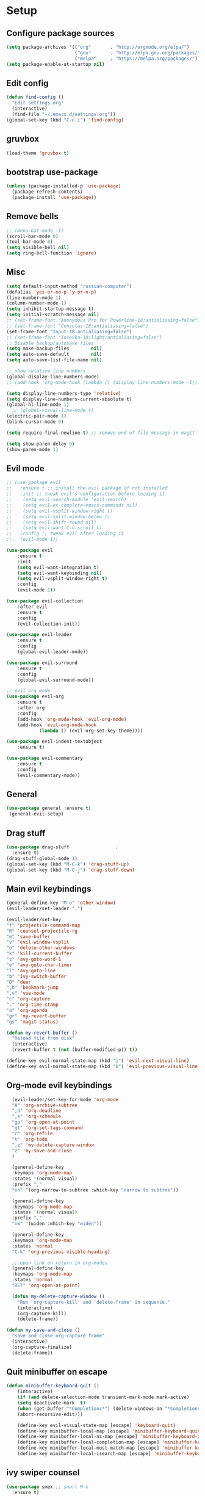 * Setup

** Configure package sources
#+BEGIN_SRC emacs-lisp
  (setq package-archives '(("org"       . "http://orgmode.org/elpa/")
                           ("gnu"       . "http://elpa.gnu.org/packages/")
                           ("melpa"     . "https://melpa.org/packages/")))
  (setq package-enable-at-startup nil)
#+END_SRC

** Edit config
#+BEGIN_SRC emacs-lisp
  (defun find-config ()
    "Edit settings.org"
    (interactive)
    (find-file "~/.emacs.d/settings.org"))
  (global-set-key (kbd "C-c i") 'find-config)
#+END_SRC

** gruvbox
#+BEGIN_SRC emacs-lisp
  (load-theme 'gruvbox t)
#+END_SRC

** bootstrap use-package
#+BEGIN_SRC emacs-lisp
  (unless (package-installed-p 'use-package)
    (package-refresh-contents)
    (package-install 'use-package))
#+END_SRC

** Remove bells
#+BEGIN_SRC emacs-lisp
  ;; (menu-bar-mode -1)
  (scroll-bar-mode 0)
  (tool-bar-mode 0)
  (setq visible-bell nil)
  (setq ring-bell-function 'ignore)
#+END_SRC

** Misc
#+BEGIN_SRC emacs-lisp
  (setq default-input-method "russian-computer")
  (defalias 'yes-or-no-p 'y-or-n-p)
  (line-number-mode 1)
  (column-number-mode 1)
  (setq inhibit-startup-message t)
  (setq initial-scratch-message nil)
  ;; (set-frame-font "Anonymous Pro for Powerline-18:antialiasing=false")
  ;; (set-frame-font "Consolas-18:antialiasing=false")
  (set-frame-font "Input-18:antialiasing=false")
  ;; (set-frame-font "Iosevka-18:light:antialiasing=false")
  ;; Disable backup/autosave files
  (setq make-backup-files        nil)
  (setq auto-save-default        nil)
  (setq auto-save-list-file-name nil)

  ;; show relative line numbers
  (global-display-line-numbers-mode)
  ;; (add-hook 'org-mode-hook (lambda () (display-line-numbers-mode -1))) ;; remove line numbers in org

  (setq display-line-numbers-type 'relative)
  (setq display-line-numbers-current-absolute t)
  (global-hl-line-mode 1)
    ;; (global-visual-line-mode t)
  (electric-pair-mode 1)
  (blink-cursor-mode 0)

  (setq require-final-newline t) ;; remove end of file message in magit

  (setq show-paren-delay 0)
  (show-paren-mode 1)

#+END_SRC

** Evil mode
#+BEGIN_SRC emacs-lisp
  ;; (use-package evil
  ;;   :ensure t ;; install the evil package if not installed
  ;;   :init ;; tweak evil's configuration before loading it
  ;;    (setq evil-search-module 'evil-search)
  ;;    (setq evil-ex-complete-emacs-commands nil)
  ;;    (setq evil-vsplit-window-right t)
  ;;    (setq evil-split-window-below t)
  ;;    (setq evil-shift-round nil)
  ;;    (setq evil-want-C-u-scroll t)
  ;;   :config ;; tweak evil after loading it
  ;;   (evil-mode 1))

  (use-package evil
      :ensure t
      :init
      (setq evil-want-integration t)
      (setq evil-want-keybinding nil)
      (setq evil-vsplit-window-right t)
      :config
      (evil-mode 1))

  (use-package evil-collection
      :after evil
      :ensure t
      :config
      (evil-collection-init))

  (use-package evil-leader
      :ensure t
      :config
      (global-evil-leader-mode))

  (use-package evil-surround
      :ensure t
      :config
      (global-evil-surround-mode))

  ;; evil org mode
  (use-package evil-org
      :ensure t
      :after org
      :config
      (add-hook 'org-mode-hook 'evil-org-mode)
      (add-hook 'evil-org-mode-hook
              (lambda () (evil-org-set-key-theme))))

  (use-package evil-indent-textobject
      :ensure t)

  (use-package evil-commentary
      :ensure t
      :config
      (evil-commentary-mode))

#+END_SRC

** General
#+BEGIN_SRC emacs-lisp
  (use-package general :ensure t)
   (general-evil-setup)

#+END_SRC

** Drag stuff
#+BEGIN_SRC emacs-lisp
  (use-package drag-stuff                 ;
    :ensure t)
  (drag-stuff-global-mode 1)
  (global-set-key (kbd "M-C-k") 'drag-stuff-up)
  (global-set-key (kbd "M-C-j") 'drag-stuff-down)

#+END_SRC

** Main evil keybindings
#+BEGIN_SRC emacs-lisp
    (general-define-key "M-o" 'other-window)
    (evil-leader/set-leader ",")

    (evil-leader/set-key
	"f" 'projectile-command-map
	"R" 'counsel-projectile-rg
	"w" 'save-buffer
	"v" 'evil-window-vsplit
	"o" 'delete-other-windows
	"k" 'kill-current-buffer
	"s" 'avy-goto-word-1
	"e" 'avy-goto-char-timer
	"l" 'avy-goto-line
	"b" 'ivy-switch-buffer
	"D" 'deer
	",b" 'bookmark-jump
	",v" 'vue-mode
	"c" 'org-capture
	"." 'org-time-stamp
	"a" 'org-agenda
	"gr" 'my-revert-buffer
	"gs" 'magit-status)

    (defun my-revert-buffer ()
      "Reload file from disk"
      (interactive)
      (revert-buffer t (not (buffer-modified-p)) t))

    (define-key evil-normal-state-map (kbd "j") 'evil-next-visual-line)
    (define-key evil-normal-state-map (kbd "k") 'evil-previous-visual-line)

#+END_SRC

** Org-mode evil keybindings
#+BEGIN_SRC emacs-lisp
    (evil-leader/set-key-for-mode 'org-mode
	"A" 'org-archive-subtree
	",d" 'org-deadline
	",s" 'org-schedule
	"go" 'org-open-at-point
	"gt" 'org-set-tags-command
	"r" 'org-refile
	"t" 'org-todo
	",z" 'my-delete-capture-window
	"z" 'my-save-and-close
	)

    (general-define-key
    :keymaps 'org-mode-map
    :states '(normal visual)
    :prefix ","
    "nn" '(org-narrow-to-subtree :which-key "narrow to subtree"))

    (general-define-key
    :keymaps 'org-mode-map
    :states '(normal visual)
    :prefix ","
    "nw" '(widen :which-key "widen"))

    (general-define-key
	:keymaps 'org-mode-map
	:states 'normal
	"C-k" 'org-previous-visible-heading)

    ;; open link on return in org-modes
    (general-define-key
	:keymaps 'org-mode-map
	:states 'normal
	"RET" 'org-open-at-point)
   
    (defun my-delete-capture-window ()
      "Run `org-capture-kill' and `delete-frame' in sequence."
      (interactive)
      (org-capture-kill)
      (delete-frame))

  (defun my-save-and-close ()
    "save and close org-capture frame"
    (interactive)
    (org-capture-finalize)
    (delete-frame))
#+END_SRC

** Quit minibuffer on escape
#+BEGIN_SRC emacs-lisp
(defun minibuffer-keyboard-quit ()
    (interactive)
    (if (and delete-selection-mode transient-mark-mode mark-active)
	(setq deactivate-mark  t)
    (when (get-buffer "*Completions*") (delete-windows-on "*Completions*"))
    (abort-recursive-edit)))

    (define-key evil-visual-state-map [escape] 'keyboard-quit)
    (define-key minibuffer-local-map [escape] 'minibuffer-keyboard-quit)
    (define-key minibuffer-local-ns-map [escape] 'minibuffer-keyboard-quit)
    (define-key minibuffer-local-completion-map [escape] 'minibuffer-keyboard-quit)
    (define-key minibuffer-local-must-match-map [escape] 'minibuffer-keyboard-quit)
    (define-key minibuffer-local-isearch-map [escape] 'minibuffer-keyboard-quit)
#+END_SRC

** ivy swiper counsel
#+BEGIN_SRC emacs-lisp
  (use-package smex ;; smart M-x
    :ensure t)

  (use-package ivy
    :ensure t
    :diminish ivy-mode
    :config
    (ivy-mode t))
    
  (setq ivy-initial-inputs-alist nil)
  (setq ivy-use-virtual-buffers t)       ; extend searching to bookmarks and
  (setq ivy-height 20)                   ; set height of the ivy window
  (setq ivy-count-format "(%d/%d) ")     ; count format, from the ivy help page
  (setq ivy-display-style 'fancy)
  (setq ivy-format-function 'ivy-format-function-line) ; Make highlight extend all the way to the right
  ;; TODO testing out the fuzzy search
  (setq ivy-re-builders-alist
        '((counsel-M-x . ivy--regex-fuzzy) ; Only counsel-M-x use flx fuzzy search
          (t . ivy--regex-plus)))

  (use-package counsel
    :ensure t
    :bind (("M-x" . counsel-M-x)))

  (general-define-key
   :states '(normal visual)
   :prefix ","
   "x" '(counsel-M-x :which-key "mycounsel"))

  (use-package swiper
    :ensure t)
  (general-define-key
   :states '(normal visual)
   "/" '(swiper :which-key "swiper"))

  (use-package ivy-hydra
    :ensure t)

#+END_SRC
** Magit
#+BEGIN_SRC emacs-lisp
  (use-package magit
    :config
      (setq magit-repository-directories '(("~/Develop/" . 2) ("~/org/" . 1) ))) 
  ;; evil-magit keybinding
  (use-package evil-magit)
  ;; optional: this is the evil state that evil-magit will use
  (setq evil-magit-state 'normal)
  ;; optional: disable additional bindings for yanking text
  (setq evil-magit-use-y-for-yank nil)

#+END_SRC
   
** Git-gutter
#+BEGIN_SRC emacs-lisp
  (use-package git-gutter
    :config
    (global-git-gutter-mode +1)
    (set-face-background 'git-gutter:modified 'nil) ;; background color
    (set-face-background 'git-gutter:added 'nil) ;; background color
    (set-face-background 'git-gutter:deleted 'nil) ;; background color
    (set-face-foreground 'git-gutter:added "green")
    (set-face-foreground 'git-gutter:deleted "red"))
#+END_SRC

** Ranger
#+BEGIN_SRC emacs-lisp
  (use-package ranger
    :config
    (ranger-override-dired-mode t)
    (setq ranger-cleanup-eagerly t))
  (defun xah-dired-mode-setup ()
    "to be run as hook for `dired-mode'."
    (dired-hide-details-mode 1))
  (add-hook 'dired-mode-hook 'xah-dired-mode-setup)
#+END_SRC
** Preferences
*** Swap windows
#+BEGIN_SRC emacs-lisp

  (general-define-key
   :states 'normal
    :prefix ",,"
   "x" 'window-swap-states)

#+END_SRC

*** swap : ;
#+BEGIN_SRC emacs-lisp

  ;; swap ;: for better experience
  (general-swap-key nil 'motion
    ";" ":")

;; remap find next char and reverse

    (general-define-key
    :states 'normal
    "SPC" 'evil-repeat-find-char)

    (general-define-key
    :states 'normal
      "DEL" 'evil-repeat-find-char-reverse)

#+END_SRC

*** scrolling
#+BEGIN_SRC emacs-lisp
  (setq-default
   ;; left-margin-width 1 right-margin-width 1
   ;; scroll-conservatively most-positive-fixnum       ; Always scroll by one line
   scroll-conservatively 100000       ; Always scroll by one line
   scroll-margin 5
   scroll-preserve-screen-position 1
   cursor-in-non-selected-windows t)
#+END_SRC

*** jump to end /start of line in insert mode
#+BEGIN_SRC emacs-lisp
    (general-imap "A"
      (general-key-dispatch 'self-insert-command
        :timeout 0.2
        "A" 'evil-append-line))

    (general-imap "I"
      (general-key-dispatch 'self-insert-command
        :timeout 0.2
        "I" 'evil-insert-line))

    (general-imap ";"
      (general-key-dispatch 'self-insert-command
        :timeout 0.2
        ";" (general-simulate-key ('evil-append-line ";"))))

  ;; (general-nmap ";"
  ;;       (general-key-dispatch 'self-insert-command
  ;;         :timeout 0.2
  ;;         ";" (general-simulate-key ('evil-append-line ";" ))))

#+END_SRC

** yasnippet
#+BEGIN_SRC emacs-lisp
  (use-package yasnippet
    :ensure t
    :init
    (yas-global-mode 1)
    :config
    (setq yas-indent-line nil)
    (define-key yas-minor-mode-map (kbd "<tab>") nil)
    (define-key yas-minor-mode-map (kbd "TAB") nil)
    ;; Bind `SPC' to `yas-expand' when snippet expansion available (it
    ;; will still call `self-insert-command' otherwise).
    (define-key yas-minor-mode-map (kbd "SPC") yas-maybe-expand)
    ;; (define-key yas-minor-mode-map (kbd "TAB") #'yas-expand)
    ;; (define-key yas-minor-mode-map (kbd "<tab>") #'yas-expand)
    )

  (general-define-key
   :states '(normal visual)
   :prefix ","
   "ya" 'yas-new-snippet)

  (general-define-key
   :states '(normal visual)
   :prefix ","
   "yv" 'yas-visit-snippet-file)
#+END_SRC
** Projectile
#+BEGIN_SRC emacs-lisp
  (use-package projectile
    :ensure t
    :config
    (projectile-global-mode)
    (setq projectile-enable-caching t)
    (setq projectile-project-search-path '("~/Develop/"))
    (setq projectile-completion-system 'ivy))
  (use-package counsel-projectile
    :ensure t
    :config
    (counsel-projectile-mode))
#+END_SRC

** Autocomplete
#+BEGIN_SRC emacs-lisp
  (use-package company
    :ensure t
    :config
    (setq company-idle-delay 0)
    (setq company-minimum-prefix-length 3)
    (global-company-mode t))

  (add-hook 'after-init-hook 'global-company-mode)

#+END_SRC

** Cursor color
#+BEGIN_SRC emacs-lisp
  (add-to-list 'load-path "/Users/admin/.emacs.d/lisp")
  (require 'cursor-chg)  ; Load the library
   ;; (toggle-cursor-type-when-idle 1) ; Turn on cursor change when Emacs is idle
   (change-cursor-mode 1) ; Turn on change for overwrite, read-only, and input mode
#+END_SRC

** Orgmode
#+BEGIN_SRC emacs-lisp
  (use-package org
    :ensure org-plus-contrib)
  (setq gtd-base-path (expand-file-name "/Users/admin/Develop/org/"))
  (defun gtd-path (sub-path) (concat gtd-base-path sub-path))

  (defvar inbox (gtd-path "inbox.org"))
  (defvar gtd (gtd-path "gtd.org"))
  (defvar foo (gtd-path "foo.org"))
  (defvar journal (gtd-path "journal.org"))
  (defvar someday (gtd-path "someday.org"))
  (defvar tickler (gtd-path "tickler.org"))
  (defvar ref (gtd-path "ref.org"))
  (defvar keys (gtd-path "keys.org"))

  (setq org-agenda-files (list inbox foo journal gtd ref someday tickler))

  (setq org-refile-targets `((gtd :maxlevel . 5)
                             (ref :maxlevel . 5)
                             (inbox :maxlevel . 5)
                             (foo :maxlevel . 2)
                             (journal :maxlevel . 2)
                             (gtd :maxlevel . 2)
                             (someday :maxlevel . 5)
                             (tickler :maxlevel . 5)))

  (setq org-refile-use-outline-path t)  ;; refile items in steps with ivy
  (setq org-outline-path-complete-in-steps nil)
  (setq org-refile-allow-creating-parent-nodes (quote confirm))
  (setq org-agenda-todo-ignore-scheduled 'all) ;; ignore todo which is scheduled in todo list
  (setq org-agenda-todo-ignore-deadlines 'all) ;; ignore deadlines in todo list
  (setq calendar-week-start-day 1)

  ;; set custom agenda view
  (setq org-agenda-custom-commands
        '(("f" "Ideas" todo "FOO")
        ("b" "Купить" tags "buy")))

  (defvar inbox-capture-template "* %i%?\n%U\n")
  (defvar todo-capture-template "* TODO %i%?          \n%U\n%a\n")
  (defvar tickler-capture-template "* %i%?\n%U\n")
  (defvar keys-capture-template "* aa%?")

  ;; this is something with capture links, I think
  (defun transform-square-brackets-to-round-ones(string-to-transform)
    "Transforms [ into ( and ] into ), other chars left unchanged."
    (concat 
     (mapcar #'(lambda (c) (if (equal c ?[) ?\( (if (equal c ?]) ?\) c))) string-to-transform))
    )

  (setq org-capture-templates `(
                                ("i" "Inbox" entry (file inbox) ,inbox-capture-template)
                                ("t" "Inbox [TODO]" entry (file inbox) ,todo-capture-template)
                                ("T" "Tickler" entry (file+headline tickler "Tickler") ,tickler-capture-template)
                                ("f" "Foo" entry (file+headline foo "ideas") "* FOO %i%?")
                                ("k" "Keys" entry (file+headline keys "Keys") ,keys-capture-template)
                                ("n" "Note" entry (file ref) ,inbox-capture-template)
                                ("j" "Journal" entry (file+olp+datetree "~/Develop/org/journal.org") "**** %<%H:%M> - %?\n%a\n" :tree-type week)
                                ("p" "Protocol" entry (file inbox) 
                                      "* %?\n%u\n\n%a\n \n%i\n")
                                ("L" "Link" entry (file inbox)
                                 "* [[%:link][%(transform-square-brackets-to-round-ones \"%:description\")]]\n%? \n\n%u")
                                ("m" "Meeting" entry (file inbox)
                                 "* MEETING with %? :MEETING:\n%U\n\n" :clock-in t :clock-resume t)
                                ("b" "Buy" entry (file+headline gtd "Buy") "* %i%?\n%U")
                                ))

  (setq org-todo-keywords '((sequence "TODO(t)" "NEXT(n)" "WAITING(w!)" "|" "DONE(d!)" "CANCELLED(c!)")
                            (sequence "FOO(f)" "|" "ZEN(z!)")
                            (sequence "BUG(B)" "|" "FIXED(x!)")))

  (setq org-log-into-drawer 'LOGBOOK)

  (setq org-todo-keyword-faces
        '(("WAITING" . "#666565") ("CANCELLED" . "#663333") ("NEXT" . "Yellow") ("DONE" . "#00ff00") ("FOO" . "#51ABFF")))

	(setq org-tag-alist
        '(("work" . ?w)
          ("home" . ?h)
          ;; ("PRESENTATION" . ?p)
          ;; ("BRAINSTORM" . ?s)
          ("read" . ?r)
          ("emacs" . ?e)
          ("refile" . ?f)
          ("code" . ?c)
          ("movie" . ?m)))

  ;; this for prettify orgmode
  (setq org-startup-indented t
        ;; org-ellipsis "  "
        org-hide-leading-stars t
        org-src-fontify-natively t
        org-src-tab-acts-natively t
        org-pretty-entities t
        org-hide-emphasis-markers t
        org-agenda-block-separator ""
        org-fontify-whole-heading-line t
        org-fontify-done-headline t
        org-fontify-quote-and-verse-blocks t)

#+END_SRC
  
** org-agenda evil bindings
#+BEGIN_SRC emacs-lisp
    (eval-after-load 'org-agenda
     '(progn
        (evil-set-initial-state 'org-agenda-mode 'normal)
        (evil-define-key 'normal org-agenda-mode-map
          (kbd "<RET>") 'org-agenda-switch-to
          (kbd "\t") 'org-agenda-goto

          "q" 'org-agenda-quit
          "x" 'org-agenda-exit
          "r" 'org-agenda-refile
          "a" 'org-archive-subtree-default
          "gr" 'org-agenda-redo
          "S" 'org-save-all-org-buffers
          "gj" 'org-agenda-goto-date
          "gJ" 'org-agenda-clock-goto
          "gm" 'org-agenda-bulk-mark
          "go" 'org-agenda-open-link
          "s" 'org-agenda-schedule
          "B" 'org-agenda-bulk-action
          "+" 'org-agenda-priority-up
          ;; "," 'org-agenda-priority
          "-" 'org-agenda-priority-down
          "y" 'org-agenda-todo-yesterday
          "n" nil  ; evil-search-next
          "n" 'org-agenda-add-note
          "t" 'org-agenda-todo
          ":" 'org-agenda-set-tags
          ";" 'org-timer-set-timer
          "I" 'org-agenda-clock-in
          "O" 'org-agenda-clock-out
          "u" 'org-agenda-bulk-unmark
          "j"  'org-agenda-next-line
          "k"  'org-agenda-previous-line
          "vt" 'org-agenda-toggle-time-grid
          "va" 'org-agenda-archives-mode
          "vw" 'org-agenda-week-view
          "vl" 'org-agenda-log-mode
          "vd" 'org-agenda-day-view
          "vc" 'org-agenda-show-clocking-issues
          "g/" 'org-agenda-filter-by-tag
          "o" 'delete-other-windows
          "gh" 'org-agenda-holiday
          "gv" 'org-agenda-view-mode-dispatch
          "f" 'org-agenda-later
          "b" 'org-agenda-earlier
          "c" 'org-capture
          "e" 'org-agenda-set-effort
          "{" 'org-agenda-manipulate-query-add-re
          "}" 'org-agenda-manipulate-query-subtract-re
          "A" 'org-agenda-toggle-archive-tag
          "." 'org-agenda-goto-today
          ;; "0" 'evil-digit-argument-or-evil-beginning-of-line
          ;; "<" 'org-agenda-filter-by-category
          ">" 'org-agenda-date-prompt
          "F" 'org-agenda-follow-mode
          "D" 'org-agenda-deadline
          "H" 'org-agenda-holidays
          "J" 'org-agenda-next-date-line
          "K" 'org-agenda-previous-date-line
          "L" 'org-agenda-recenter
          ;; "P" 'org-agenda-show-priority
          "R" 'org-agenda-clockreport-mode
          "Z" 'org-agenda-sunrise-sunset
          "T" 'org-agenda-show-tags
          "X" 'org-agenda-clock-cancel
          "[" 'org-agenda-manipulate-query-add
          ;; "g\\" 'org-agenda-filter-by-tag-refine
          "]" 'org-agenda-manipulate-query-subtract)))

#+END_SRC

** Clocking
#+BEGIN_SRC emacs-lisp
  ;;
  ;; Resume clocking task when emacs is restarted
  (org-clock-persistence-insinuate)
  ;;
  ;; Show lot of clocking history so it's easy to pick items off the C-F11 list
  (setq org-clock-history-length 20)
  ;; Resume clocking task on clock-in if the clock is open
  (setq org-clock-in-resume t)
  ;; Change tasks to NEXT when clocking in
  ;; (setq org-clock-in-switch-to-state 'bh/clock-in-to-next)
  ;; Separate drawers for clocking and logs
  (setq org-drawers (quote ("PROPERTIES" "LOGBOOK")))
  ;; Save clock data and state changes and notes in the LOGBOOK drawer
  (setq org-clock-into-drawer t)
  ;; Sometimes I change tasks I'm clocking quickly - this removes clocked tasks with 0:00 duration
  (setq org-clock-out-remove-zero-time-clocks t)
  ;; Clock out when moving task to a done state
  (setq org-clock-out-when-done t)
  ;; Save the running clock and all clock history when exiting Emacs, load it on startup
  (setq org-clock-persist t)
  ;; Do not prompt to resume an active clock
  ;; (setq org-clock-persist-query-resume nil)

  ;; Enable auto clock resolution for finding open clocks
  (setq org-clock-auto-clock-resolution (quote when-no-clock-is-running))
  ;; Include current clocking task in clock reports
  (setq org-clock-report-include-clocking-task t)

  ;; The following setting makes time editing use discrete minute intervals (no rounding) increments
  (setq org-time-stamp-rounding-minutes (quote (1 1)))

  (evil-leader/set-key-for-mode 'org-mode
    "I" 'org-clock-in
    "O" 'org-clock-out
    "L" 'org-clock-in-last
    "J" 'org-clock-goto
    "X" 'org-clock-cancel
    "Z" 'org-resolve-clocks
    "E" 'org-clock-report
    "dis" 'org-clock-display
    )

  (general-define-key
   :states '(normal)
   :prefix ","
   "i" #'counsel-org-clock-goto)

  (general-define-key
   :states '(normal)
   :prefix ","
   "j" #'counsel-org-clock-context)

#+END_SRC

** JScript
#+BEGIN_SRC emacs-lisp
  (use-package js
    :ensure nil
    :delight js-mode "JavaScript"
    :preface
    (defun me/js-prettify-symbols-mode-on ()
      (add-to-list 'prettify-symbols-alist '("function" . ?\u0192))
      (prettify-symbols-mode 1))
    :hook (js-mode . me/js-prettify-symbols-mode-on)
    :config (setq-default js-indent-level 2))

  (use-package json-mode
    :delight json-mode "JSON"
    :mode "\\.json\\'"
    :preface
    (defun me/json-set-indent-level ()
      (setq-local js-indent-level 2))
    :hook (json-mode . me/json-set-indent-level))

#+END_SRC

** Tab config
#+BEGIN_SRC emacs-lisp
  ;; Create a variable for our preferred tab width
  (setq custom-tab-width 2)

  ;; Two callable functions for enabling/disabling tabs in Emacs
  (defun disable-tabs () (setq indent-tabs-mode nil))
  (defun enable-tabs  ()
    (local-set-key (kbd "TAB") 'tab-to-tab-stop)
    (setq indent-tabs-mode t)
    (setq tab-width custom-tab-width))

  ;; Hooks to Enable Tabs
  (add-hook 'prog-mode-hook 'enable-tabs)
  (add-hook 'vue-mode-hook 'enable-tabs)
  (add-hook 'csv-mode-hook 'enable-tabs)
  ;; Hooks to Disable Tabs
  (add-hook 'lisp-mode-hook 'disable-tabs)
  (add-hook 'emacs-lisp-mode-hook 'disable-tabs)

  ;; Language-Specific Tweaks
  (setq-default python-indent-offset custom-tab-width) ;; Python
  (setq-default js-indent-level custom-tab-width)      ;; Javascript
  (setq-default typescript-indent-level custom-tab-width)      ;; Javascript
  (setq-default csv-indent-level custom-tab-width)      ;; Javascript

  ;; Making electric-indent behave sanely
  (setq-default electric-indent-inhibit t)

  ;; Make the backspace properly erase the tab instead of
  ;; removing 1 space at a time.
  (setq backward-delete-char-untabify-method 'hungry)

  ;; (OPTIONAL) Shift width for evil-mode users
  ;; For the vim-like motions of ">>" and "<<".
  (setq-default evil-shift-width custom-tab-width)
  (setq pug-tab-width 2)
  (setq css-indent-offset 2)
  ;; WARNING: This will change your life
  ;; (OPTIONAL) Visualize tabs as a pipe character - "|"
  ;; This will also show trailing characters as they are useful to spot.
  (setq whitespace-style '(face tabs tab-mark trailing))

  (setq whitespace-display-mappings
        '((tab-mark 9 [124 9] [92 9]))) ; 124 is the ascii ID for '\|'
  (global-whitespace-mode) ; Enable whitespace mode everywhere

#+END_SRC

** Insert blank lines
#+BEGIN_SRC emacs-lisp
  (defun around-line ()
    "Insert an empty line above and below the current line."
    (interactive)
    (save-excursion
      (end-of-line)
      (open-line 1)
      (end-of-line 0)
      (open-line 1)))

  (general-define-key
   :states '(normal visual)
   :prefix ",,"
   "a" 'around-line)

#+END_SRC

** Evil-googles
package show feedback on evil edit code
#+BEGIN_SRC emacs-lisp
  (use-package evil-goggles
    :ensure t
    :config
    (evil-goggles-mode))
#+END_SRC

** evil-numbers
#+BEGIN_SRC emacs-lisp
  (use-package evil-numbers
  :ensure t)
(define-key evil-normal-state-map (kbd "C-=") 'evil-numbers/inc-at-pt)
(define-key evil-normal-state-map (kbd "C--") 'evil-numbers/dec-at-pt)

#+END_SRC

** Smart mode line
#+BEGIN_SRC emacs-lisp
  (use-package smart-mode-line-powerline-theme
    :ensure t)

  (use-package smart-mode-line
    :ensure t
    :config
    (setq sml/theme 'powerline)
    (add-hook 'after-init-hook 'sml/setup))

  (use-package diminish
    :ensure t) ;; remove minor mode from smartline

#+END_SRC

** html to pug
#+BEGIN_SRC emacs-lisp
  (defun toPug ()
    (interactive)
    ;; remove space in tags
    (evil-goto-first-line)
    (evil-next-visual-line)
    (while (re-search-forward "<\\s-*" nil t)
      (replace-match "<"))
    (evil-goto-first-line)
    (evil-next-visual-line)
    (while (re-search-forward "\\s-*>" nil t)
      (replace-match ">"))
    ;; merge broken lines
    (evil-goto-first-line)
    (setq brokenLines "\n\\s-+\\([a-z:@>]\\)")
    (while (re-search-forward brokenLines nil t)
      (replace-match " \\1"))
    ;; remove close tags
    (evil-goto-first-line)
    (evil-next-visual-line)
    (re-search-forward "</template>")
    (evil-first-non-blank)
    (while (re-search-backward "</.+>" nil t)
      (replace-match ""))
    ;; remove blank lines
    (evil-goto-first-line)
    (flush-lines "^\\s-+$")
    ;; remove < in tag with attributes
    (evil-goto-first-line)
    (evil-next-visual-line)
    (while (re-search-forward "<\\([a-z-]+\\) " nil t)
      (replace-match "\\1( "))
    ;; convert tags without attributes
    (evil-goto-first-line)
    (evil-next-visual-line)
    (while (re-search-forward "<\\([a-z-]+\\)>" nil t)
      (replace-match "\\1 "))
    ;; remove > $
    (evil-goto-first-line)
    (evil-next-visual-line)
    (while (re-search-forward ">\\s-*?$" nil t)
      (replace-match " )"))
    ;; remove > 
    (evil-goto-first-line)
    (evil-next-visual-line)
    (while (re-search-forward "> *?" nil t)
      (replace-match " ) "))
    ;; restore closing template tag
    (evil-goto-first-line)
    (while (re-search-forward "</template )" nil t)
      (replace-match "</template>"))
    ;; clean brackets
    (evil-goto-first-line)
    (while (re-search-forward "\n )" nil t)
      (replace-match " )"))
    )

  (defun classPug()
    (interactive)
    (evil-goto-first-line)
    (while (re-search-forward "class=\"\\b\\(.*\\)\\b\"\\(.*)\\)" nil t)
      (replace-match "\\2\.\\1")
      )
    )

  #+END_SRC

** translate
#+BEGIN_SRC emacs-lisp
  ;; (use-package google-translate :ensure t)
  ;; (use-package google-translate-smooth-ui :ensure t)
    (require 'google-translate)
    (require 'google-translate-smooth-ui)
    (setq google-translate-translation-directions-alist 
          '(("en" . "ru") ("ru" . "en") ("de" . "ru")))
    (setq google-translate-output-destination 'echo-area)
    (evil-leader/set-key
      ",tr" 'google-translate-smooth-translate)

#+END_SRC

** key chords
#+BEGIN_SRC emacs-lisp
  (use-package key-chord :ensure t)
    ;; (require 'key-chord)
  (key-chord-mode 1)
#+END_SRC

** expand-region
#+BEGIN_SRC emacs-lisp
  (require 'expand-region)
  (key-chord-define-global "vv"  'er/expand-region)
  ;; (key-chord-define-global "ii"  'avy-goto-char-2)

#+END_SRC

** abbrev
#+BEGIN_SRC emacs-lisp
(load "~/.emacs.d/lisp/my-abbrev.el")
(defun insert-space-or-expand-abbrev ()
  "Expand abbrev if previous char is a space, or insert a space."
  (interactive)
  (if (not (equal (char-before) ?\s))
      (insert-char ?\s)
    (backward-char)
    (unless (expand-abbrev)
      (insert-char ?\s))
    (forward-char)))

(global-set-key " " #'insert-space-or-expand-abbrev)
#+END_SRC

** ace-window
#+BEGIN_SRC emacs-lisp
  (use-package ace-window
    :config
    (setq aw-keys '(?a ?s ?d ?f ?g ?h ?j ?k ?l))
    :bind ("M-o" . ace-window))

#+END_SRC

** Chrome capture
#+BEGIN_SRC emacs-lisp
  (require 'org-capture)
  (require 'org-protocol)
  (server-start)

#+END_SRC

** flycheck
#+BEGIN_SRC emacs-lisp
        (use-package flycheck
          :ensure t
          :init (global-flycheck-mode))

        ;; turn on flychecking globally
        (add-hook 'after-init-hook #'global-flycheck-mode)
        (setq flycheck-check-syntax-automatically '(mode-enabled save))

              (general-define-key
               :states 'normal
               :prefix ","
               "f n" 'flycheck-next-error)

      ;; fix file and revert

(defun eslint-fix-file ()
  (interactive)
  (message "eslint --fixing the file" (buffer-file-name))
  (shell-command (concat "eslint --fix " (buffer-file-name))))

(defun eslint-fix-file-and-revert ()
  (interactive)
  (eslint-fix-file)
  (revert-buffer t t))

#+END_SRC

** environment
#+BEGIN_SRC emacs-lisp
  (use-package exec-path-from-shell)
  (when (memq window-system '(mac ns))
    (exec-path-from-shell-initialize))
#+END_SRC

** Avy
#+BEGIN_SRC emacs-lisp
  ;; (use-package avy :ensure t
  ;;   :commands (avy-goto-word-1))
#+END_SRC

** prettier
#+BEGIN_SRC emacs-lisp
  (use-package prettier-js
    :ensure t
    :after (typescript-mode)
    :hook (typescript-mode . maybe-use-prettier))

  ;;       (require 'prettier-js)

  ;;        (add-hook 'js2-mode-hook 'prettier-js-mode)
  ;;        (add-hook 'web-mode-hook 'prettier-js-mode)
  ;;        (add-hook 'vue-mode-hook 'prettier-js-mode)

  ;;   (eval-after-load 'web-mode
  ;;       '(progn
  ;;          (add-hook 'web-mode-hook #'add-node-modules-path)
  ;;          (add-hook 'web-mode-hook #'prettier-js-mode)))

  ;;   (eval-after-load 'vue-mode
  ;;       '(progn
  ;;          (add-hook 'vue-mode-hook #'add-node-modules-path)
  ;;          (add-hook 'vue-mode-hook #'prettier-js-mode)))

  (defun maybe-use-prettier ()
    "Enable prettier-js-mode if an rc file is located."
    (if (locate-dominating-file default-directory ".prettierrc")
        (prettier-js-mode +1)))

    (add-hook 'vue-mode-hook 'maybe-use-prettier)
    (add-hook 'js2-mode-hook 'maybe-use-prettier)
#+END_SRC

** rotate text
#+BEGIN_SRC emacs-lisp
  (defvar rotate-text-rotations
    '(("true" "false")
      ("left" "right" "top" "bottom")
      ("width" "height")
      ("margin" "padding")
      ("pointer" "default" "arrow")
      ("block" "inline-box" "flex" "inline")
      ("relative" "absolute" "fixed" "static")
      ("yes" "no"))
    "List of text rotation sets.")

  (defun rotate-region (beg end)
    "Rotate all matches in `rotate-text-rotations' between point and mark."
    (interactive "r")
    (let ((regexp (rotate-convert-rotations-to-regexp
                   rotate-text-rotations))
          (end-mark (copy-marker end)))
      (save-excursion
        (goto-char beg)
        (while (re-search-forward regexp (marker-position end-mark) t)
          (let* ((found (match-string 0))
                 (replace (rotate-next found)))
            (replace-match replace))))))

  (defun rotate-string (string &optional rotations)
    "Rotate all matches in STRING using associations in ROTATIONS.
      If ROTATIONS are not given it defaults to `rotate-text-rotations'."
    (let ((regexp (rotate-convert-rotations-to-regexp
                   (or rotations rotate-text-rotations)))
          (start 0))
      (while (string-match regexp string start)
        (let* ((found (match-string 0 string))
               (replace (rotate-next
                         found
                         (or rotations rotate-text-rotations))))
          (setq start (+ (match-end 0)
                         (- (length replace) (length found))))
          (setq string (replace-match replace nil t string))))
      string))

  (defun rotate-next (string &optional rotations)
    "Return the next element after STRING in ROTATIONS."
    (let ((rots (rotate-get-rotations-for
                 string
                 (or rotations rotate-text-rotations))))
      (if (> (length rots) 1)
          (error (format "Ambiguous rotation for %s" string))
        (if (< (length rots) 1)
            ;; If we get this far, this should not occur:
            (error (format "Unknown rotation for %s" string))
          (let ((occurs-in-rots (member string (car rots))))
            (if (null occurs-in-rots)
                ;; If we get this far, this should *never* occur:
                (error (format "Unknown rotation for %s" string))
              (if (null (cdr occurs-in-rots))
                  (caar rots)
                (cadr occurs-in-rots))))))))

  (defun rotate-get-rotations-for (string &optional rotations)
    "Return the string rotations for STRING in ROTATIONS."
    (remq nil (mapcar (lambda (rot) (if (member string rot) rot))
                      (or rotations rotate-text-rotations))))

  (defun rotate-convert-rotations-to-regexp (rotations)
    (regexp-opt (rotate-flatten-list rotations)))

  (defun rotate-flatten-list (list-of-lists)
    "Flatten LIST-OF-LISTS to a single list.
      Example:
        (rotate-flatten-list '((a b c) (1 ((2 3)))))
          => (a b c 1 2 3)"
    (if (null list-of-lists)
        list-of-lists
      (if (listp list-of-lists)
          (append (rotate-flatten-list (car list-of-lists))
                  (rotate-flatten-list (cdr list-of-lists)))
        (list list-of-lists))))

  (defun rotate-word-at-point ()
    "Rotate word at point based on sets in `rotate-text-rotations'."
    (interactive)
    (let ((bounds (bounds-of-thing-at-point 'word))
          (opoint (point)))
      (when (consp bounds)
        (let ((beg (car bounds))
              (end (copy-marker (cdr bounds))))
          (rotate-region beg end)
          (goto-char (if (> opoint end) end opoint))))))

  ;; (global-set-key "\C-c/" 'rotate-word-at-point)
  (general-nmap "gs" 'rotate-word-at-point)

  (defun indent-or-rotate ()
    "If point is at end of a word, then else indent the line."
    (interactive)
    (if (looking-at "\\>")
        (rotate-region (save-excursion (forward-word -1) (point))
                       (point))
      (indent-for-tab-command)))

  (local-set-key [tab] 'indent-or-rotate) 
#+END_SRC

** visual-regexp-steroids
#+BEGIN_SRC emacs-lisp
  (use-package visual-regexp :ensure t)
  (use-package visual-regexp-steroids :ensure t)
  (define-key global-map (kbd "C-c r") 'vr/replace)
  (define-key global-map (kbd "C-c q") 'vr/query-replace)
  (general-define-key
    :states 'normal
    :prefix ","
    "/r" 'vr/replace
    "/q" 'vr/query-replace)
  ;; replace command -- change all at once
  ;; query command -- ask on every case
#+END_SRC

** emojify
#+BEGIN_SRC emacs-lisp
  (use-package emojify :ensure t)
  (add-hook 'after-init-hook #'global-emojify-mode) ;; add emojify 
#+END_SRC

:smile:
** winner mode
# this is mode to switch to prev windows congiguration
#+BEGIN_SRC emacs-lisp
  (when (fboundp 'winner-mode)
      (winner-mode 1))

  (defhydra hydra-winner 
    (global-map "<f5>")
    "winner"
    ("h" winner-undo)
    ("l" winner-redo))

#+END_SRC

** custom agenda views
#+BEGIN_SRC emacs-lisp
  (setq org-agenda-custom-commands
        '(("n" "Agenda and all todo" 
           ((agenda "")
            (alltodo ""
                     ((org-agenda-skip-function
                       '(org-agenda-skip-entry-if 'todo '("FOO"))
                       ))
                     )))
          ("w" "Waiting state" 
           ((agenda "")
            (todo "WAITING")))
          ("d" "Upcoming deadlines" agenda ""
           ((org-agenda-entry-types '(:deadline))
            ;; a slower way to do the same thing
            ;; (org-agenda-skip-function '(org-agenda-skip-entry-if 'notdeadline))
            (org-agenda-span 1)
            (org-deadline-warning-days 60)
            (org-agenda-time-grid nil)))
          ("f" "foo" 
           ((todo "FOO")))
          ("b" "buy" 
           ((tags "buy")))
          ("A" "Archive search" search ""
           ((org-agenda-files (file-expand-wildcards "~/Develop/org/*.org_archive"))))
          )
        )

#+END_SRC
** smerge

Documentation can be found here:
https://github.com/alphapapa/unpackaged.el#smerge-mode

#+BEGIN_SRC emacs-lisp
  (use-package smerge-mode
    :after hydra
    :config
    (defhydra unpackaged/smerge-hydra
      (:color pink :hint nil :post (smerge-auto-leave))
      "
  ^Move^       ^Keep^               ^Diff^                 ^Other^
  ^^-----------^^-------------------^^---------------------^^-------
  _n_ext       _b_ase               _<_: upper/base        _C_ombine
  _p_rev       _u_pper              _=_: upper/lower       _r_esolve
  ^^           _l_ower              _>_: base/lower        _k_ill current
  ^^           _a_ll                _R_efine
  ^^           _RET_: current       _E_diff
  "
      ("n" smerge-next)
      ("p" smerge-prev)
      ("b" smerge-keep-base)
      ("u" smerge-keep-upper)
      ("l" smerge-keep-lower)
      ("a" smerge-keep-all)
      ("RET" smerge-keep-current)
      ("\C-m" smerge-keep-current)
      ("<" smerge-diff-base-upper)
      ("=" smerge-diff-upper-lower)
      (">" smerge-diff-base-lower)
      ("R" smerge-refine)
      ("E" smerge-ediff)
      ("C" smerge-combine-with-next)
      ("r" smerge-resolve)
      ("k" smerge-kill-current)
      ("ZZ" (lambda ()
              (interactive)
              (save-buffer)
              (bury-buffer))
       "Save and bury buffer" :color blue)
      ("q" nil "cancel" :color blue))
    :hook (magit-diff-visit-file . (lambda ()
                                     (when smerge-mode
                                       (unpackaged/smerge-hydra/body)))))

#+END_SRC

** kill-ring
#+BEGIN_SRC emacs-lisp
  (defun my-paste-inside-delimiters ()
    "Select text between the nearest left and right delimiters.
    and yank value from kill-ring."
    (interactive)
    (let (
          ($skipChars
           (if (boundp 'xah-brackets)
               (concat "^\"" xah-brackets)
             "^\"\\'<>(){}[]“”‘’‹›«»「」『』【】〖〗《》〈〉〔〕（）"))
          $pos)
      (skip-chars-backward $skipChars)
      (setq $pos (point))
      (skip-chars-forward $skipChars)
      (set-mark $pos)
      (delete-active-region)
      (yank)))
  (general-define-key
   :states 'normal
   "M-y" 'my-paste-inside-delimiters)

  (general-define-key
   :states 'normal
   "M-p" 'counsel-yank-pop)

#+END_SRC

** engine-mode
#+BEGIN_SRC emacs-lisp
    (use-package engine-mode :ensure t)
    (engine-mode t)

    (defengine duckduckgo
      "https://duckduckgo.com/?q=%s"
      :keybinding "d")

    (defengine github
      "https://github.com/search?ref=simplesearch&q=%s"
        :keybinding "h")

    (defengine google
      "http://www.google.com/search?ie=utf-8&oe=utf-8&q=%s"
      :keybinding "g")

    (defengine stack-overflow
      "https://stackoverflow.com/search?q=%s"
      :keybinding "s")

  (general-define-key
    :states 'normal
    :prefix ","
    "/g" 'engine/search-google)

  (general-define-key
    :states 'normal
    :prefix ","
    "/s" 'engine/search-stack-overflow)

  (general-define-key
    :states 'normal
    :prefix ","
    "/h" 'engine/search-github)
#+END_SRC

** org-roam
#+BEGIN_SRC emacs-lisp
  ;; (use-package org-roam
  ;;     :ensure t
  ;;     :hook
  ;;     (after-init . org-roam-mode)
  ;;     :custom
  ;;     (org-roam-directory "~/Dropbox/org")
  ;;     :bind (:map org-roam-mode-map
  ;;             (("C-c n l" . org-roam)
  ;;               ("C-c n f" . org-roam-find-file)
  ;;               ("C-c n j" . org-roam-jump-to-index)
  ;;               ("C-c n b" . org-roam-switch-to-buffer)
  ;;               ("C-c n g" . org-roam-graph))
  ;;             :map org-mode-map
  ;;             (("C-c n i" . org-roam-insert))
  ;;             (("C-c n c" . org-roam-capture))))

  ;; (setq org-roam-completion-system 'ivy)
  ;; (require 'org-roam-protocol)

  ;; (setq org-roam-capture-templates '(
  ;;   ("d" "default" plain (function org-roam--capture-get-point)
  ;;       "%?\n"
  ;;       :file-name "roam/%<%Y%m%d%H%M%S>-${slug}"
  ;;       :head "#+TITLE: ${title}\n#+TAGS: "
  ;;       :unnarrowed t)
  ;;   ("a" "aaron" plain (function org-roam--capture-get-point)
  ;;       "%?"
  ;;       :file-name "%<%Y%m%d%H%M%S>-${slug}"
  ;;       :head "#+title: ${title}\n"
  ;;       :unnarrowed t)
  ;; ))

  ;; (setq org-roam-capture-ref-templates
  ;;         '(("r" "ref" plain (function org-roam-capture--get-point)
  ;;            ""
  ;;            :file-name "roam/${slug}"
  ;;            :head "#+TITLE: ${title}\n#+DATE: %<%Y-%m-%d>\n#+ROAM_KEY: ${ref}\n#+CATEGORY: website\n"
  ;;            :unnarrowed t)
  ;;           ("b" "bookends" plain (function org-roam-capture--get-point)
  ;;            "- tags :: [[open-ext:bookends://sonnysoftware.com/${bid}][Bookends link]]\n- reference :: ${fcite}\n\n%?"
  ;;            :file-name "${slug}"
  ;;            :head "#+TITLE: ${title}\n#+DATE: %<%Y-%m-%d>\n#+ROAM_KEY: ${ref}\n\
  ;; #+BID: ${bid}\n#+PDF_FILE: ${pdf}\n#+CATEGORY: article\n\n"
  ;;            :unnarrowed t
  ;;            :immediate-finish t)))
#+END_SRC

** deft
#+BEGIN_SRC emacs-lisp

  ;; (use-package deft
  ;;   :ensure t
  ;;   :bind ("<f8>" . deft)
  ;;   :commands (deft)
  ;;   :config (setq deft-directory "~/Dropbox/org"
  ;;                 deft-extensions '("md" "org")
  ;;                 deft-use-filename-as-title t
  ;;                 deft-recursive t))
  ;; (evil-set-initial-state 'deft-mode 'emacs)

  ;; (use-package zetteldeft
  ;;   :ensure t
  ;;   :after deft)

  ;; (general-define-key
  ;;   :prefix ","
  ;;   :non-normal-prefix "C-SPC"
  ;;   :states '(normal visual motion emacs)
  ;;   :keymaps 'override
  ;;   "d"  '(nil :wk "deft")
  ;;   "dd" '(deft :wk "deft")
  ;;   "dD" '(zetteldeft-deft-new-search :wk "new search")
  ;;   "dR" '(deft-refresh :wk "refresh")
  ;;   "ds" '(zetteldeft-search-at-point :wk "search at point")
  ;;   "dc" '(zetteldeft-search-current-id :wk "search current id")
  ;;   "df" '(zetteldeft-follow-link :wk "follow link")
  ;;   "dF" '(zetteldeft-avy-file-search-ace-window :wk "avy file other window")
  ;;   "dl" '(zetteldeft-avy-link-search :wk "avy link search")
  ;;   "dt" '(zetteldeft-avy-tag-search :wk "avy tag search")
  ;;   "dT" '(zetteldeft-tag-buffer :wk "tag list")
  ;;   "di" '(zetteldeft-find-file-id-insert :wk "insert id")
  ;;   "dI" '(zetteldeft-find-file-full-title-insert :wk "insert full title")
  ;;   "do" '(zetteldeft-find-file :wk "find file")
  ;;   "dn" '(zetteldeft-new-file :wk "new file")
  ;;   "dN" '(zetteldeft-new-file-and-link :wk "new file & link")
  ;;   "dr" '(zetteldeft-file-rename :wk "rename")
  ;;   "dx" '(zetteldeft-count-words :wk "count words"))

#+END_SRC

** org-download

#+BEGIN_SRC emacs-lisp
  ;; (use-package org-download 
  ;;   :ensure t
  ;;   :init
  ;;   (setq org-download-screenshot-method "screencapture -i %s")
  ;;   (setq org-download-method 'directory) 
  ;;   (setq-default org-download-image-dir "/Users/admin/Dropbox/org/img")
  ;;   (setq org-image-actual-width nil)
  ;;   ;; (setq org-download-attr-list '("#+attr_org: :width 256px" "#+caption:" "#+NAME: fig:" ))
  ;; )



#+END_SRC

** web-mode
#+BEGIN_SRC emacs-lisp
  ;; (require 'web-mode)
  ;; (add-to-list 'auto-mode-alist '("\\.vue?\\'" . web-mode))

#+END_SRC

** Vue
#+BEGIN_SRC emacs-lisp
    (use-package vue-mode
      :ensure t)
    (add-hook 'mmm-mode-hook
              (lambda ()
                (set-face-background 'mmm-default-submode-face nil)))
  (electric-pair-mode 1)
  (add-hook 'prog-mode-hook #'rainbow-delimiters-mode)
#+END_SRC
  
** fold
#+BEGIN_SRC emacs-lisp
  (require 'vimish-fold)
  (use-package vimish-fold
    :ensure
    :after evil)

  (use-package evil-vimish-fold
    :ensure
    :after vimish-fold
    :init
    (setq evil-vimish-fold-mode-lighter " ⮒")
    (setq evil-vimish-fold-target-modes '(prog-mode conf-mode text-mode))
    :config
    (global-evil-vimish-fold-mode))

  (general-define-key
   :states 'normal
   "zf" 'vimish-fold-avy)
#+END_SRC


